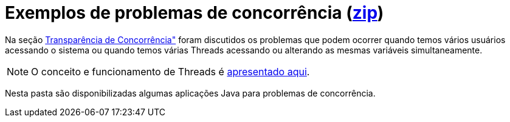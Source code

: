 = Exemplos de problemas de concorrência (link:https://kinolien.github.io/gitzip/?download=/manoelcampos/sistemas-distribuidos/tree/master/projects/00-concorrencia[zip])

Na seção https://manoelcampos.gitbooks.io/sistemas-distribuidos/book/chapter01c-transparency.html[Transparência de Concorrência"]
foram discutidos os problemas que podem ocorrer quando temos vários usuários acessando o sistema
ou quando temos várias Threads acessando ou alterando as mesmas variáveis simultaneamente.

NOTE: O conceito e funcionamento de Threads é link:../01-socket-chat/chat-sockets-threads.pptx[apresentado aqui].

Nesta pasta são disponibilizadas algumas aplicações Java para problemas de concorrência.
